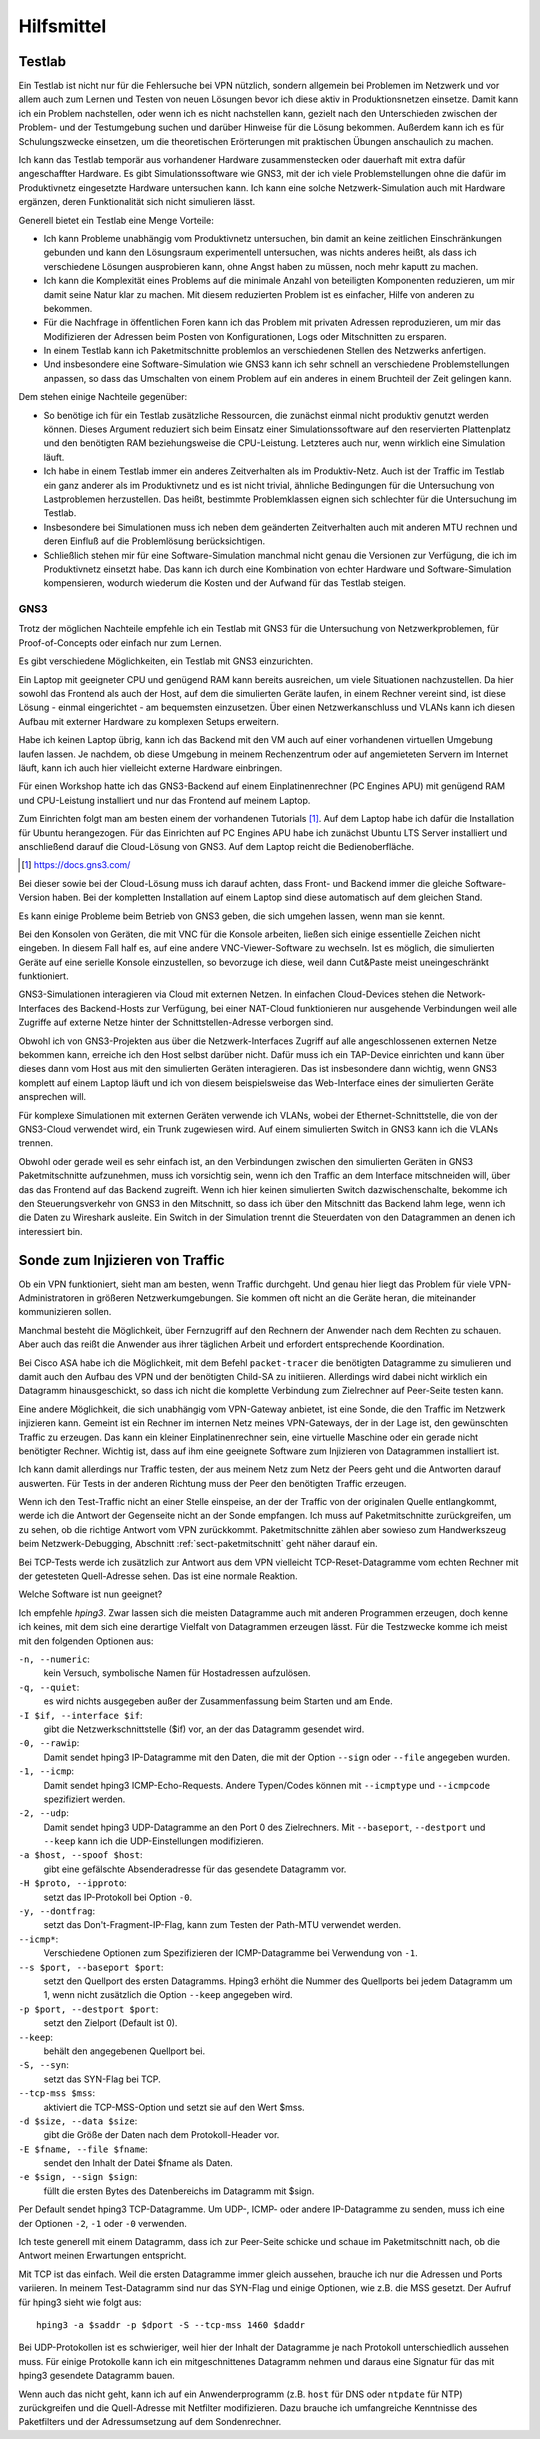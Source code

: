 
Hilfsmittel
===========

Testlab
-------

Ein Testlab ist nicht nur für die Fehlersuche bei VPN nützlich,
sondern allgemein bei Problemen im Netzwerk
und vor allem auch zum Lernen und Testen von neuen Lösungen
bevor ich diese aktiv in Produktionsnetzen einsetze.
Damit kann ich ein Problem nachstellen,
oder wenn ich es nicht nachstellen kann,
gezielt nach den Unterschieden
zwischen der Problem- und der Testumgebung suchen
und darüber Hinweise für die Lösung bekommen.
Außerdem kann ich es für Schulungszwecke einsetzen,
um die theoretischen Erörterungen
mit praktischen Übungen anschaulich zu machen.

Ich kann das Testlab temporär aus vorhandener Hardware zusammenstecken
oder dauerhaft mit extra dafür angeschaffter Hardware.
Es gibt Simulationssoftware wie GNS3,
mit der ich viele Problemstellungen ohne die dafür im
Produktivnetz eingesetzte Hardware untersuchen kann.
Ich kann eine solche Netzwerk-Simulation auch mit Hardware ergänzen,
deren Funktionalität sich nicht simulieren lässt.

Generell bietet ein Testlab eine Menge Vorteile:

* Ich kann Probleme unabhängig vom Produktivnetz untersuchen,
  bin damit an keine zeitlichen Einschränkungen gebunden
  und kann den Lösungsraum experimentell untersuchen,
  was nichts anderes heißt,
  als dass ich verschiedene Lösungen ausprobieren kann,
  ohne Angst haben zu müssen,
  noch mehr kaputt zu machen.

* Ich kann die Komplexität eines Problems
  auf die minimale Anzahl von beteiligten Komponenten reduzieren,
  um mir damit seine Natur klar zu machen.
  Mit diesem reduzierten Problem ist es einfacher,
  Hilfe von anderen zu bekommen.

* Für die Nachfrage in öffentlichen Foren kann ich das Problem
  mit privaten Adressen reproduzieren,
  um mir das Modifizieren der Adressen
  beim Posten von Konfigurationen, Logs oder Mitschnitten zu ersparen.

* In einem Testlab kann ich Paketmitschnitte problemlos an verschiedenen
  Stellen des Netzwerks anfertigen.

* Und insbesondere eine Software-Simulation wie GNS3 kann ich sehr
  schnell an verschiedene Problemstellungen anpassen, so dass das
  Umschalten von einem Problem auf ein anderes in einem Bruchteil der
  Zeit gelingen kann.

Dem stehen einige Nachteile gegenüber:

* So benötige ich für ein Testlab zusätzliche Ressourcen,
  die zunächst einmal nicht produktiv genutzt werden können.
  Dieses Argument reduziert sich beim Einsatz einer Simulationssoftware
  auf den reservierten Plattenplatz und den benötigten RAM
  beziehungsweise die CPU-Leistung.
  Letzteres auch nur, wenn wirklich eine Simulation läuft.

* Ich habe in einem Testlab immer ein anderes Zeitverhalten als im
  Produktiv-Netz. Auch ist der Traffic im Testlab ein ganz anderer als
  im Produktivnetz und es ist nicht trivial, ähnliche Bedingungen für
  die Untersuchung von Lastproblemen herzustellen. Das heißt, bestimmte
  Problemklassen eignen sich schlechter für die Untersuchung im Testlab.

* Insbesondere bei Simulationen muss ich neben dem geänderten
  Zeitverhalten auch mit anderen MTU rechnen und deren Einfluß auf die
  Problemlösung berücksichtigen.

* Schließlich stehen mir für eine Software-Simulation
  manchmal nicht genau die Versionen zur Verfügung,
  die ich im Produktivnetz einsetzt habe.
  Das kann ich durch eine Kombination von echter Hardware und
  Software-Simulation kompensieren, wodurch wiederum die Kosten und der
  Aufwand für das Testlab steigen.

.. index:: GNS3

GNS3
....

Trotz der möglichen Nachteile empfehle ich ein Testlab mit GNS3
für die Untersuchung von Netzwerkproblemen,
für Proof-of-Concepts oder einfach nur zum Lernen.

Es gibt verschiedene Möglichkeiten, ein Testlab mit GNS3 einzurichten.

Ein Laptop mit geeigneter CPU und genügend RAM kann bereits ausreichen,
um viele Situationen nachzustellen. Da hier sowohl das Frontend als auch
der Host, auf dem die simulierten Geräte laufen, in einem Rechner
vereint sind, ist diese Lösung - einmal eingerichtet - am bequemsten
einzusetzen.
Über einen Netzwerkanschluss und VLANs kann ich diesen
Aufbau mit externer Hardware zu komplexen Setups erweitern.

Habe ich keinen Laptop übrig, kann ich das Backend mit den VM auch auf
einer vorhandenen virtuellen Umgebung laufen lassen.
Je nachdem, ob diese Umgebung in meinem Rechenzentrum
oder auf angemieteten Servern im Internet läuft,
kann ich auch hier vielleicht externe Hardware einbringen.

Für einen Workshop hatte ich das GNS3-Backend
auf einem Einplatinenrechner (PC Engines APU)
mit genügend RAM und CPU-Leistung installiert
und nur das Frontend auf meinem Laptop.

Zum Einrichten folgt man am besten einem der vorhandenen Tutorials [#]_.
Auf dem Laptop habe ich dafür die Installation für Ubuntu herangezogen.
Für das Einrichten auf PC Engines APU
habe ich zunächst Ubuntu LTS Server installiert
und anschließend darauf die Cloud-Lösung von GNS3.
Auf dem Laptop reicht die Bedienoberfläche.

.. [#]  https://docs.gns3.com/


Bei dieser sowie bei der Cloud-Lösung muss ich darauf achten,
dass Front- und Backend immer die gleiche Software-Version haben.
Bei der kompletten Installation auf einem Laptop
sind diese automatisch auf dem gleichen Stand.

Es kann einige Probleme beim Betrieb von GNS3 geben, die sich umgehen
lassen, wenn man sie kennt.

.. index:: VNC

Bei den Konsolen von Geräten,
die mit VNC für die Konsole arbeiten,
ließen sich einige essentielle Zeichen nicht eingeben.
In diesem Fall half es, auf eine andere VNC-Viewer-Software zu wechseln.
Ist es möglich, die simulierten Geräte auf eine serielle Konsole
einzustellen, so bevorzuge ich diese,
weil dann Cut&Paste meist uneingeschränkt funktioniert.

GNS3-Simulationen interagieren via Cloud mit externen Netzen.
In einfachen Cloud-Devices
stehen die Network-Interfaces des Backend-Hosts zur Verfügung,
bei einer NAT-Cloud funktionieren nur ausgehende Verbindungen
weil alle Zugriffe auf externe Netze
hinter der Schnittstellen-Adresse verborgen sind.

Obwohl ich von GNS3-Projekten aus über die Netzwerk-Interfaces
Zugriff auf alle angeschlossenen externen Netze bekommen kann,
erreiche ich den Host selbst darüber nicht.
Dafür muss ich ein TAP-Device einrichten
und kann über dieses dann vom Host aus
mit den simulierten Geräten interagieren.
Das ist insbesondere dann wichtig,
wenn GNS3 komplett auf einem Laptop läuft und ich von diesem
beispielsweise das Web-Interface
eines der simulierten Geräte ansprechen will.

Für komplexe Simulationen mit externen Geräten verwende ich VLANs,
wobei der Ethernet-Schnittstelle,
die von der GNS3-Cloud verwendet wird, ein Trunk zugewiesen wird.
Auf einem simulierten Switch in GNS3 kann ich die VLANs trennen.

Obwohl oder gerade weil es sehr einfach ist,
an den Verbindungen zwischen den simulierten Geräten
in GNS3 Paketmitschnitte aufzunehmen, muss ich vorsichtig sein,
wenn ich den Traffic an dem Interface mitschneiden will, über das das
Frontend auf das Backend zugreift.
Wenn ich hier keinen simulierten Switch dazwischenschalte,
bekomme ich den Steuerungsverkehr von GNS3 in den Mitschnitt,
so dass ich über den Mitschnitt das Backend lahm lege,
wenn ich die Daten zu Wireshark ausleite.
Ein Switch in der Simulation trennt die Steuerdaten von
den Datagrammen an denen ich interessiert bin.

Sonde zum Injizieren von Traffic
--------------------------------

Ob ein VPN funktioniert, sieht man am besten, wenn Traffic durchgeht.
Und genau hier liegt das Problem für viele VPN-Administratoren in
größeren Netzwerkumgebungen. Sie kommen oft nicht an die Geräte heran,
die miteinander kommunizieren sollen.

Manchmal besteht die Möglichkeit, über Fernzugriff auf den Rechnern der
Anwender nach dem Rechten zu schauen.
Aber auch das reißt die Anwender aus ihrer täglichen Arbeit
und erfordert entsprechende Koordination.

Bei Cisco ASA habe ich die Möglichkeit, mit dem Befehl ``packet-tracer``
die benötigten Datagramme zu simulieren und damit auch den Aufbau des
VPN und der benötigten Child-SA zu initiieren. Allerdings wird dabei
nicht wirklich ein Datagramm hinausgeschickt, so dass ich nicht die
komplette Verbindung zum Zielrechner auf Peer-Seite testen kann.

Eine andere Möglichkeit, die sich unabhängig vom VPN-Gateway anbietet,
ist eine Sonde, die den Traffic im Netzwerk injizieren kann.
Gemeint ist ein Rechner im internen Netz meines VPN-Gateways, der in der
Lage ist, den gewünschten Traffic zu erzeugen.
Das kann ein kleiner Einplatinenrechner sein,
eine virtuelle Maschine oder ein gerade nicht benötigter Rechner.
Wichtig ist, dass auf ihm eine
geeignete Software zum Injizieren von Datagrammen installiert ist.

Ich kann damit allerdings nur Traffic testen, der aus meinem Netz zum
Netz der Peers geht und die Antworten darauf auswerten.
Für Tests in der anderen Richtung
muss der Peer den benötigten Traffic erzeugen.

Wenn ich den Test-Traffic nicht an einer Stelle einspeise,
an der der Traffic von der originalen Quelle entlangkommt,
werde ich die Antwort der Gegenseite nicht an der Sonde empfangen.
Ich muss auf Paketmitschnitte zurückgreifen,
um zu sehen, ob die richtige Antwort vom VPN zurückkommt.
Paketmitschnitte zählen aber sowieso zum Handwerkszeug
beim Netzwerk-Debugging,
Abschnitt :ref:`sect-paketmitschnitt` geht näher darauf ein.

Bei TCP-Tests werde ich zusätzlich zur Antwort aus dem VPN
vielleicht TCP-Reset-Datagramme vom echten Rechner
mit der getesteten Quell-Adresse sehen.
Das ist eine normale Reaktion.

Welche Software ist nun geeignet?

.. index:: hping3

Ich empfehle *hping3*.
Zwar lassen sich die meisten Datagramme auch mit anderen Programmen erzeugen,
doch kenne ich keines,
mit dem sich eine derartige Vielfalt von Datagrammen erzeugen lässt.
Für die Testzwecke komme ich meist mit den folgenden Optionen aus:

``-n, --numeric``:
  kein Versuch, symbolische Namen für Hostadressen aufzulösen.

``-q, --quiet``:
  es wird nichts ausgegeben außer der Zusammenfassung beim Starten und
  am Ende.

``-I $if, --interface $if``:
  gibt die Netzwerkschnittstelle ($if) vor, an der das Datagramm
  gesendet wird.

``-0, --rawip``:
  Damit sendet hping3 IP-Datagramme mit den Daten, die mit der Option
  ``--sign`` oder ``--file`` angegeben wurden.

``-1, --icmp``:
  Damit sendet hping3 ICMP-Echo-Requests. Andere Typen/Codes können mit
  ``--icmptype`` und ``--icmpcode`` spezifiziert werden.

``-2, --udp``:
  Damit sendet hping3 UDP-Datagramme an den Port 0 des Zielrechners.
  Mit ``--baseport``, ``--destport`` und ``--keep``
  kann ich die UDP-Einstellungen modifizieren.

``-a $host, --spoof $host``:
  gibt eine gefälschte Absenderadresse für das gesendete Datagramm vor.

``-H $proto, --ipproto``:
  setzt das IP-Protokoll bei Option ``-0``.

``-y, --dontfrag``:
  setzt das Don't-Fragment-IP-Flag, kann zum Testen der Path-MTU
  verwendet werden.

``--icmp*``:
  Verschiedene Optionen zum Spezifizieren der ICMP-Datagramme
  bei Verwendung von ``-1``.

``--s $port, --baseport $port``:
  setzt den Quellport des ersten Datagramms. Hping3 erhöht die
  Nummer des Quellports bei jedem Datagramm um 1, wenn nicht zusätzlich die
  Option ``--keep`` angegeben wird.

``-p $port, --destport $port``:
  setzt den Zielport (Default ist 0).

``--keep``:
  behält den angegebenen Quellport bei.

``-S, --syn``:
  setzt das SYN-Flag bei TCP.

``--tcp-mss $mss``:
  aktiviert die TCP-MSS-Option und setzt sie auf den Wert $mss.

``-d $size, --data $size``:
  gibt die Größe der Daten nach dem Protokoll-Header vor.

``-E $fname, --file $fname``:
  sendet den Inhalt der Datei $fname als Daten.

``-e $sign, --sign $sign``:
  füllt die ersten Bytes des Datenbereichs im Datagramm mit $sign.

Per Default sendet hping3 TCP-Datagramme. Um UDP-, ICMP- oder andere
IP-Datagramme zu senden, muss ich eine der Optionen ``-2``, ``-1`` oder
``-0`` verwenden.

Ich teste generell mit einem Datagramm, dass ich zur Peer-Seite schicke
und schaue im Paketmitschnitt nach, ob die Antwort meinen Erwartungen
entspricht.

Mit TCP ist das einfach.
Weil die ersten Datagramme immer gleich aussehen,
brauche ich nur die Adressen und Ports variieren.
In meinem Test-Datagramm sind nur das SYN-Flag und einige Optionen,
wie z.B. die MSS gesetzt.
Der Aufruf für hping3 sieht wie folgt aus::

   hping3 -a $saddr -p $dport -S --tcp-mss 1460 $daddr

Bei UDP-Protokollen ist es schwieriger,
weil hier der Inhalt
der Datagramme je nach Protokoll unterschiedlich aussehen muss.
Für einige Protokolle kann ich ein mitgeschnittenes Datagramm nehmen
und daraus eine Signatur für das mit hping3 gesendete Datagramm bauen.

Wenn auch das nicht geht, kann ich auf ein Anwenderprogramm
(z.B. ``host`` für DNS oder ``ntpdate`` für NTP) zurückgreifen
und die Quell-Adresse mit Netfilter modifizieren.
Dazu brauche ich umfangreiche Kenntnisse des Paketfilters
und der Adressumsetzung auf dem Sondenrechner.

